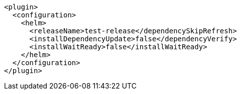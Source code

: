 [source,xml,indent=0,subs="verbatim,quotes,attributes"]
----
<plugin>
  <configuration>
    <helm>
      <releaseName>test-release</dependencySkipRefresh>
      <installDependencyUpdate>false</dependencyVerify>
      <installWaitReady>false</installWaitReady>
    </helm>
  </configuration>
</plugin>
----